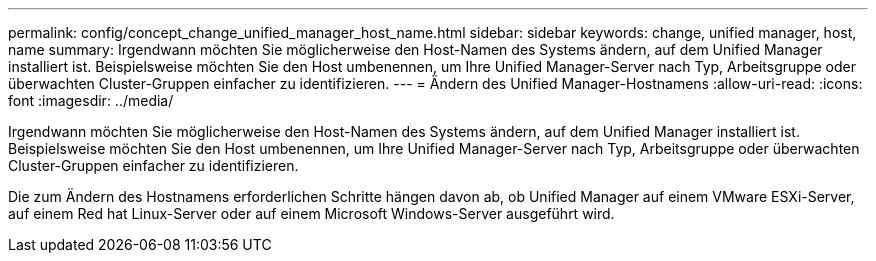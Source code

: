 ---
permalink: config/concept_change_unified_manager_host_name.html 
sidebar: sidebar 
keywords: change, unified manager, host, name 
summary: Irgendwann möchten Sie möglicherweise den Host-Namen des Systems ändern, auf dem Unified Manager installiert ist. Beispielsweise möchten Sie den Host umbenennen, um Ihre Unified Manager-Server nach Typ, Arbeitsgruppe oder überwachten Cluster-Gruppen einfacher zu identifizieren. 
---
= Ändern des Unified Manager-Hostnamens
:allow-uri-read: 
:icons: font
:imagesdir: ../media/


[role="lead"]
Irgendwann möchten Sie möglicherweise den Host-Namen des Systems ändern, auf dem Unified Manager installiert ist. Beispielsweise möchten Sie den Host umbenennen, um Ihre Unified Manager-Server nach Typ, Arbeitsgruppe oder überwachten Cluster-Gruppen einfacher zu identifizieren.

Die zum Ändern des Hostnamens erforderlichen Schritte hängen davon ab, ob Unified Manager auf einem VMware ESXi-Server, auf einem Red hat Linux-Server oder auf einem Microsoft Windows-Server ausgeführt wird.
